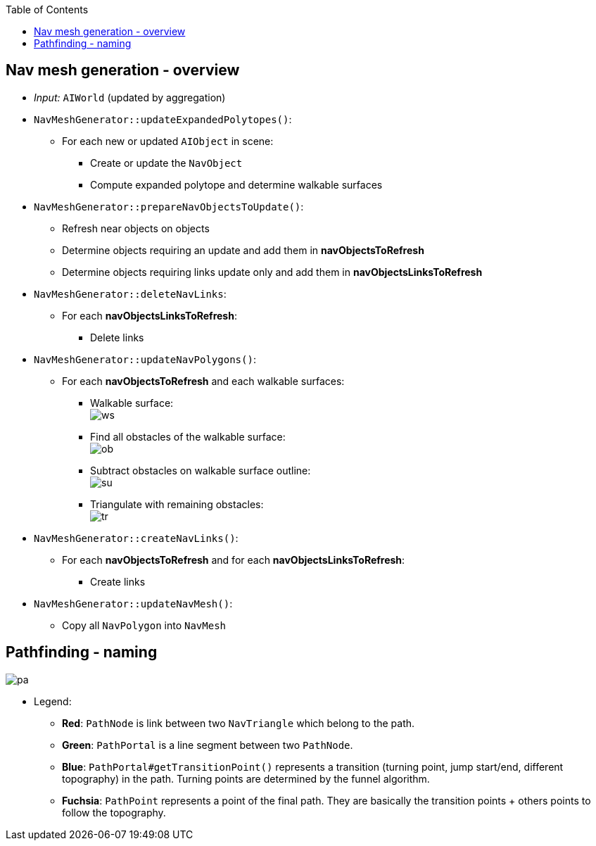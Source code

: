 :toc:

== Nav mesh generation - overview
* _Input:_ `AIWorld` (updated by aggregation)
* `NavMeshGenerator::updateExpandedPolytopes()`:
** For each new or updated `AIObject` in scene:
*** Create or update the `NavObject`
*** Compute expanded polytope and determine walkable surfaces
* `NavMeshGenerator::prepareNavObjectsToUpdate()`:
** Refresh near objects on objects
** Determine objects requiring an update and add them in *navObjectsToRefresh*
** Determine objects requiring links update only and add them in *navObjectsLinksToRefresh*
* `NavMeshGenerator::deleteNavLinks`:
** For each *navObjectsLinksToRefresh*:
*** Delete links
* `NavMeshGenerator::updateNavPolygons()`:
** For each *navObjectsToRefresh* and each walkable surfaces:
*** Walkable surface: +
image:navmesh/ws.png[ws]
*** Find all obstacles of the walkable surface: +
image:navmesh/obstacles.png[ob]
*** Subtract obstacles on walkable surface outline: +
image:navmesh/subtract.png[su]
*** Triangulate with remaining obstacles: +
image:navmesh/triang.png[tr]
* `NavMeshGenerator::createNavLinks()`:
** For each *navObjectsToRefresh* and for each *navObjectsLinksToRefresh*:
*** Create links
* `NavMeshGenerator::updateNavMesh()`:
** Copy all `NavPolygon` into `NavMesh`

== Pathfinding - naming
image:pathfinding/pathfindingNaming.png[pa]

* Legend:
** [red black-background]*Red*: `PathNode` is link between two `NavTriangle` which belong to the path.
** [green black-background]*Green*: `PathPortal` is a line segment between two `PathNode`.
** [blue black-background]*Blue*: `PathPortal#getTransitionPoint()` represents a transition (turning point, jump start/end, different topography) in the path. Turning points are determined by the funnel algorithm.
** [fuchsia black-background]*Fuchsia*: `PathPoint` represents a point of the final path. They are basically the transition points + others points to follow the topography.
